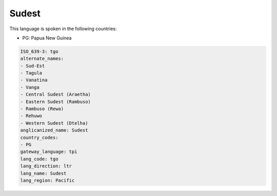 .. _tgo:

Sudest
======

This language is spoken in the following countries:

* PG: Papua New Guinea

.. code-block:: yaml

    ISO_639-3: tgo
    alternate_names:
    - Sud-Est
    - Tagula
    - Vanatina
    - Vanga
    - Central Sudest (Araetha)
    - Eastern Sudest (Rambuso)
    - Rambuso (Rewa)
    - Rehuwo
    - Western Sudest (Dtelha)
    anglicanized_name: Sudest
    country_codes:
    - PG
    gateway_language: tpi
    lang_code: tgo
    lang_direction: ltr
    lang_name: Sudest
    lang_region: Pacific
    
